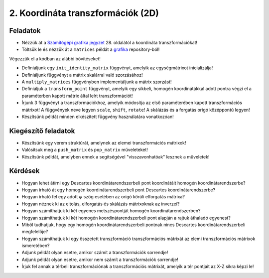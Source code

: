 2. Koordináta transzformációk (2D)
==================================

Feladatok
---------

* Nézzük át a `Számítógépi grafika jegyzet <http://abrpc09.abrg.uni-miskolc.hu/segedlet/dokumentumok/TISZK/Szamitogepi_grafika.pdf>`_ 28. oldalától a koordináta transzformációkat!
* Töltsük le és nézzük át a ``matrices`` példát a `grafika <https://bitbucket.org/piller-imre/grafika>`_ repository-ból!

Végezzük el a kódban az alábbi bővítéseket!

* Definiáljunk egy ``init_identity_matrix`` függvényt, amelyik az egységmátrixot inicializálja!
* Definiáljunk függvényt a mátrix skalárral való szorzásához!
* A ``multiply_matrices`` függvényben implementáljunk a mátrix szorzást!
* Definiáljuk a ``transform_point`` függvényt, amelyik egy síkbeli, homogén koordinátákkal adott pontra végzi el a paraméterben kapott mátrix által leírt transzformációt!
* Írjunk 3 függvényt a transzformációkhoz, amelyik módosítja az első paraméterében kapott transzformációs mátrixot! A függvények neve legyen ``scale``, ``shift``, ``rotate``! A skálázás és a forgatás origó középpontú legyen!
* Készítsünk példát minden elkészített függvény használatára vonatkozóan!


Kiegészítő feladatok
--------------------

* Készítsünk egy verem struktúrát, amelynek az elemei transzformációs mátrixok!
* Valósítsuk meg a ``push_matrix`` és ``pop_matrix`` műveleteket!
* Készítsünk példát, amelyben ennek a segítségével "visszavonhatóak" lesznek a műveletek!


Kérdések
--------

* Hogyan lehet átírni egy Descartes koordinátarendszerbeli pont koordinátáit homogén koordinátarendszerbe?
* Hogyan írható át egy homogén koordinátarendszerbeli pont Descartes koordinátarendszerbe?
* Hogyan írható fel egy adott :math:`\varphi` szög esetében az origó körüli elforgatás mátrixa?
* Hogyan néznek ki az eltolás, elforgatás és skálázás mátrixoknak az inverzei?
* Hogyan számíthatjuk ki két egyenes metszéspontját homogén koordinátarendszerben?
* Hogyan számíthatjuk ki két homogén koordinátarendszerbeli pont alapján a rajtuk áthaladó egyenest?
* Miből tudhatjuk, hogy egy homogén koordinátarendszerbeli pontnak nincs Descartes koordinátarendszerbeli megfelelője?
* Hogyan számíthatjuk ki egy összetett transzformáció transzformációs mátrixát az elemi transzformációs mátrixok ismeretében?
* Adjunk példát olyan esetre, amikor számít a transzformációk sorrendje!
* Adjunk példát olyan esetre, amikor nem számít a transzformációk sorrendje!
* Írjuk fel annak a térbeli transzformációnak a transzformációs mátrixát, amelyik a tér pontjait az X-Z síkra képzi le!

